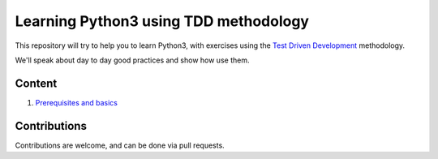 Learning Python3 using TDD methodology
======================================

This repository will try to help you to learn Python3, with exercises using the
`Test Driven Development`_ methodology.

We'll speak about day to day good practices and show how use them.

.. _`Test Driven Development`: https://en.wikipedia.org/wiki/Test-driven_development


Content
-------

1. `Prerequisites and basics`_


Contributions
-------------

Contributions are welcome, and can be done via pull requests.

..

.. _`Prerequisites and basics`: ./01__Basic
